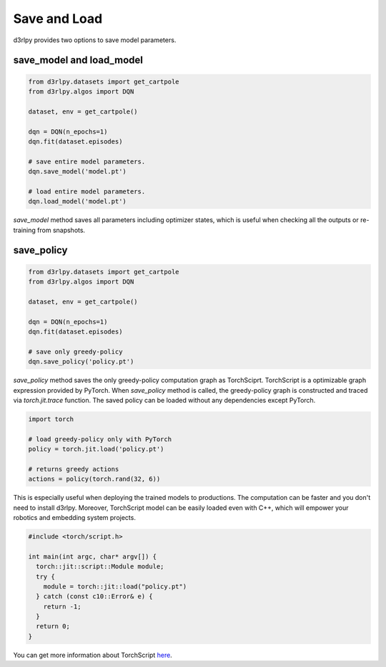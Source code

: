 Save and Load
=============

d3rlpy provides two options to save model parameters.

save_model and load_model
-------------------------

.. code-block:: python

    from d3rlpy.datasets import get_cartpole
    from d3rlpy.algos import DQN

    dataset, env = get_cartpole()

    dqn = DQN(n_epochs=1)
    dqn.fit(dataset.episodes)

    # save entire model parameters.
    dqn.save_model('model.pt')

    # load entire model parameters.
    dqn.load_model('model.pt')

`save_model` method saves all parameters including optimizer states, which is
useful when checking all the outputs or re-training from snapshots.


save_policy
-----------

.. code-block:: python

    from d3rlpy.datasets import get_cartpole
    from d3rlpy.algos import DQN

    dataset, env = get_cartpole()

    dqn = DQN(n_epochs=1)
    dqn.fit(dataset.episodes)

    # save only greedy-policy
    dqn.save_policy('policy.pt')

`save_policy` method saves the only greedy-policy computation graph as
TorchSciprt.
TorchScript is a optimizable graph expression provided by PyTorch.
When `save_policy` method is called, the greedy-policy graph is constructed
and traced via `torch.jit.trace` function.
The saved policy can be loaded without any dependencies except PyTorch.

.. code-block:: python

    import torch

    # load greedy-policy only with PyTorch
    policy = torch.jit.load('policy.pt')

    # returns greedy actions
    actions = policy(torch.rand(32, 6))

This is especially useful when deploying the trained models to productions.
The computation can be faster and you don't need to install d3rlpy.
Moreover, TorchScript model can be easily loaded even with C++, which will
empower your robotics and embedding system projects.

.. code-block:: c++

    #include <torch/script.h>

    int main(int argc, char* argv[]) {
      torch::jit::script::Module module;
      try {
        module = torch::jit::load("policy.pt")
      } catch (const c10::Error& e) {
        return -1;
      }
      return 0;
    }

You can get more information about TorchScript
`here <https://pytorch.org/docs/stable/jit.html>`_.
